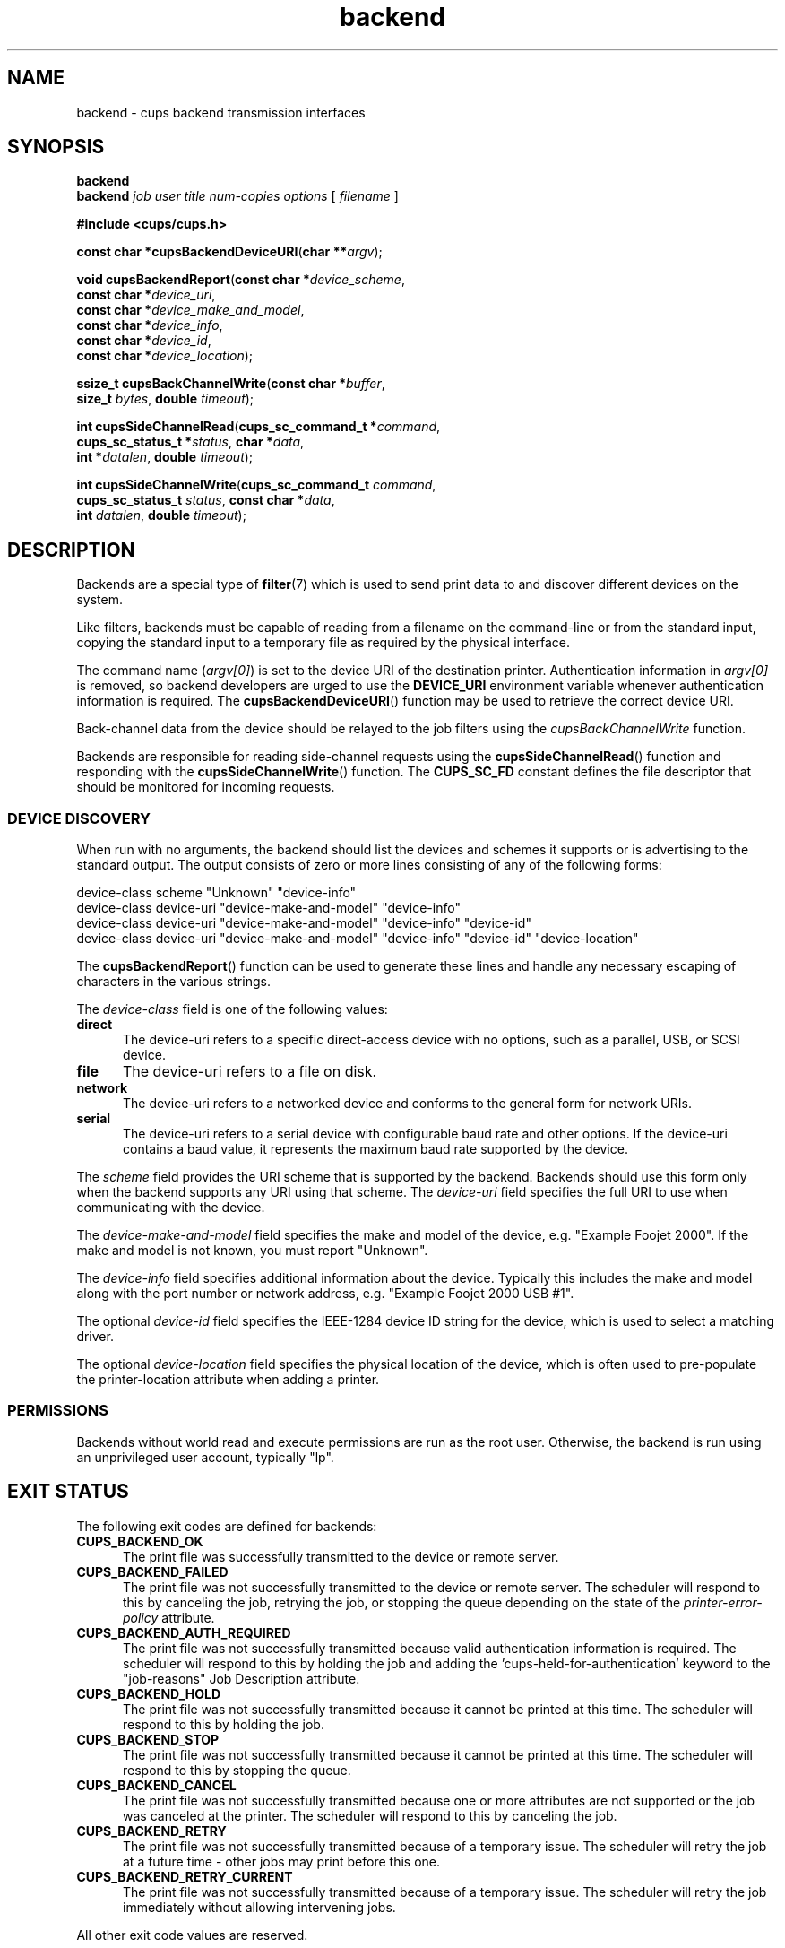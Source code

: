 .\"
.\" Backend man page for CUPS.
.\"
.\" Copyright 2007-2014 by Apple Inc.
.\" Copyright 1997-2006 by Easy Software Products.
.\"
.\" These coded instructions, statements, and computer programs are the
.\" property of Apple Inc. and are protected by Federal copyright
.\" law.  Distribution and use rights are outlined in the file "LICENSE.txt"
.\" which should have been included with this file.  If this file is
.\" file is missing or damaged, see the license at "http://www.cups.org/".
.\"
.TH backend 7 "CUPS" "4 April 2014" "Apple Inc."
.SH NAME
backend \- cups backend transmission interfaces
.SH SYNOPSIS
.B backend
.br
.B backend
.I job
.I user
.I title
.I num-copies
.I options
[
.I filename
]
.nf

\fB#include <cups/cups.h>\fR

\fBconst char *cupsBackendDeviceURI\fR(\fBchar **\fIargv\fR);

\fBvoid cupsBackendReport\fR(\fBconst char *\fIdevice_scheme\fR,
                       \fBconst char *\fIdevice_uri\fR,
                       \fBconst char *\fIdevice_make_and_model\fR,
                       \fBconst char *\fIdevice_info\fR,
                       \fBconst char *\fIdevice_id\fR,
                       \fBconst char *\fIdevice_location\fR);

\fBssize_t cupsBackChannelWrite\fR(\fBconst char *\fIbuffer\fR,
                             \fBsize_t \fIbytes\fR, \fBdouble \fItimeout\fR);

\fBint cupsSideChannelRead\fR(\fBcups_sc_command_t *\fIcommand\fR,
                        \fBcups_sc_status_t *\fIstatus\fR, \fBchar *\fIdata\fR,
                        \fBint *\fIdatalen\fR, \fBdouble \fItimeout\fR);

\fBint cupsSideChannelWrite\fR(\fBcups_sc_command_t \fIcommand\fR,
                         \fBcups_sc_status_t \fIstatus\fR, \fBconst char *\fIdata\fR,
                         \fBint \fIdatalen\fR, \fBdouble \fItimeout\fR);
.fi
.SH DESCRIPTION
Backends are a special type of
.BR filter (7)
which is used to send print data to and discover different devices on the system.
.LP
Like filters, backends must be capable of reading from a filename on the command-line or from the standard input, copying the standard input to a temporary file as required by the physical interface.
.LP
The command name (\fIargv[0]\fR) is set to the device URI of the destination printer. Authentication information in
.I argv[0]
is removed, so backend developers are urged to use the
.B DEVICE_URI
environment variable whenever authentication information is required. The
.BR cupsBackendDeviceURI ()
function may be used to retrieve the correct device URI.
.LP
Back-channel data from the device should be relayed to the job filters using the \fIcupsBackChannelWrite\fR function.
.LP
Backends are responsible for reading side-channel requests using the
.BR cupsSideChannelRead ()
function and responding with the
.BR cupsSideChannelWrite ()
function. The
.B CUPS_SC_FD
constant defines the file descriptor that should be monitored for incoming requests.
.SS DEVICE DISCOVERY
When run with no arguments, the backend should list the devices and schemes it supports or is advertising to the standard output. The output consists of zero or more lines consisting of any of the following forms:
.nf

    device-class scheme "Unknown" "device-info"
    device-class device-uri "device-make-and-model" "device-info"
    device-class device-uri "device-make-and-model" "device-info" "device-id"
    device-class device-uri "device-make-and-model" "device-info" "device-id" "device-location"
.fi
.LP
The
.BR cupsBackendReport ()
function can be used to generate these lines and handle any necessary escaping of characters in the various strings.
.LP
The
.I device-class
field is one of the following values:
.TP 5
.B direct
The device-uri refers to a specific direct-access device with no options, such as a parallel, USB, or SCSI device.
.TP 5
.B file
The device-uri refers to a file on disk.
.TP 5
.B network
The device-uri refers to a networked device and conforms to the general form for
network URIs.
.TP 5
.B serial
The device-uri refers to a serial device with configurable baud rate and other options. If the device-uri contains a baud value, it represents the maximum baud rate supported by the device.
.LP
The
.I scheme
field provides the URI scheme that is supported by the backend. Backends should use this form only when the backend supports any URI using that scheme. The
.I device-uri
field specifies the full URI to use when communicating with the device.
.LP
The
.I device-make-and-model
field specifies the make and model of the device, e.g. "Example Foojet 2000". If the make and model is not known, you must report "Unknown".
.LP
The
.I device-info
field specifies additional information about the device. Typically this includes the make and model along with the port number or network address, e.g. "Example Foojet 2000 USB #1".
.LP
The optional
.I device-id
field specifies the IEEE-1284 device ID string for the device, which is used to select a matching driver.
.LP
The optional
.I device-location
field specifies the physical location of the device, which is often used to pre-populate the printer-location attribute when adding a printer.
.SS PERMISSIONS
Backends without world read and execute permissions are run as the root user. Otherwise, the backend is run using an unprivileged user account, typically "lp".
.SH EXIT STATUS
The following exit codes are defined for backends:
.TP 5
.B CUPS_BACKEND_OK
The print file was successfully transmitted to the device or remote server.
.TP 5
.B CUPS_BACKEND_FAILED
.br
The print file was not successfully transmitted to the device or remote server. The scheduler will respond to this by canceling the job, retrying the job, or stopping the queue depending on the state of the
.I printer-error-policy
attribute.
.TP 5
.B CUPS_BACKEND_AUTH_REQUIRED
The print file was not successfully transmitted because valid authentication information is required. The scheduler will respond to this by holding the job and adding the 'cups-held-for-authentication' keyword to the "job-reasons" Job Description attribute.
.TP 5
.B CUPS_BACKEND_HOLD
The print file was not successfully transmitted because it cannot be printed at this time. The scheduler will respond to this by holding the job.
.TP 5
.B CUPS_BACKEND_STOP
The print file was not successfully transmitted because it cannot be printed at this time. The scheduler will respond to this by stopping the queue.
.TP 5
.B CUPS_BACKEND_CANCEL
The print file was not successfully transmitted because one or more attributes are not supported or the job was canceled at the printer. The scheduler will respond to this by canceling the job.
.TP 5
.B CUPS_BACKEND_RETRY
The print file was not successfully transmitted because of a temporary issue. The scheduler will retry the job at a future time - other jobs may print before this one.
.TP 5
.B CUPS_BACKEND_RETRY_CURRENT
The print file was not successfully transmitted because of a temporary issue. The scheduler will retry the job immediately without allowing intervening jobs.
.PP
All other exit code values are reserved.
.SH ENVIRONMENT
In addition to the environment variables listed in
.BR cups (1)
and
.BR filter (7),
CUPS backends can expect the following environment variable:
.TP 5
.B DEVICE_URI
The device URI associated with the printer.
.SH FILES
.I /etc/cups/cups-files.conf
.SH NOTES
CUPS backends are not generally designed to be run directly by the user. Aside from the device URI issue (
.I argv[0]
and
.B DEVICE_URI
environment variable contain the device URI), CUPS backends also expect specific environment variables and file descriptors, and typically run in a user session that (on macOS) has additional restrictions that affect how it runs. Backends can also be installed with restricted permissions (0500 or 0700) that tell the scheduler to run them as the "root" user instead of an unprivileged user (typically "lp") on the system.
.LP
Unless you are a developer and know what you are doing, please do not run backends directly. Instead, use the
.BR lp (1)
or
.BR lpr (1)
programs to send print jobs or
.BR lpinfo (8)
to query for available printers using the backend. The one exception is the SNMP backend - see
.BR cups-snmp (8)
for more information.
.SH SEE ALSO
.IR cups (1),
.IR cups-files.conf (5),
.IR cups-snmp (8),
.IR cupsd (8),
.IR filter (7),
.IR lp (1),
.IR lpinfo (8),
.IR lpr (1),
.br
CUPS Online Help (http://localhost:631/help)
.SH COPYRIGHT
Copyright \[co] 2007-2016 by Apple Inc.
